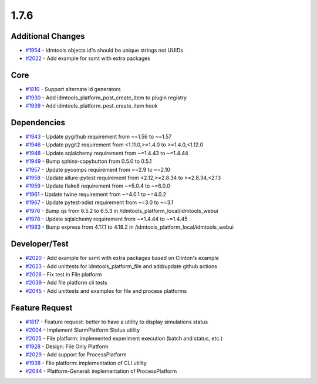 
=====
1.7.6
=====


Additional Changes
------------------
* `#1954 <https://github.com/InstituteforDiseaseModeling/idmtools/issues/1954>`_ - idmtools objects id's should be unique strings not UUIDs
* `#2022 <https://github.com/InstituteforDiseaseModeling/idmtools/issues/2022>`_ - Add example for ssmt with extra packages


Core
----
* `#1810 <https://github.com/InstituteforDiseaseModeling/idmtools/issues/1810>`_ - Support alternate id generators
* `#1930 <https://github.com/InstituteforDiseaseModeling/idmtools/issues/1930>`_ - Add idmtools_platform_post_create_item to plugin registry
* `#1939 <https://github.com/InstituteforDiseaseModeling/idmtools/issues/1939>`_ - Add idmtools_platform_post_create_item hook

Dependencies
------------
* `#1943 <https://github.com/InstituteforDiseaseModeling/idmtools/issues/1943>`_ - Update pygithub requirement from ~=1.56 to ~=1.57
* `#1946 <https://github.com/InstituteforDiseaseModeling/idmtools/issues/1946>`_ - Update pygit2 requirement from <1.11.0,>=1.4.0 to >=1.4.0,<1.12.0
* `#1948 <https://github.com/InstituteforDiseaseModeling/idmtools/issues/1948>`_ - Update sqlalchemy requirement from ~=1.4.43 to ~=1.4.44
* `#1949 <https://github.com/InstituteforDiseaseModeling/idmtools/issues/1949>`_ - Bump sphinx-copybutton from 0.5.0 to 0.5.1
* `#1957 <https://github.com/InstituteforDiseaseModeling/idmtools/issues/1957>`_ - Update pycomps requirement from ~=2.9 to ~=2.10
* `#1958 <https://github.com/InstituteforDiseaseModeling/idmtools/issues/1958>`_ - Update allure-pytest requirement from <2.12,>=2.8.34 to >=2.8.34,<2.13
* `#1959 <https://github.com/InstituteforDiseaseModeling/idmtools/issues/1959>`_ - Update flake8 requirement from ~=5.0.4 to ~=6.0.0
* `#1961 <https://github.com/InstituteforDiseaseModeling/idmtools/issues/1961>`_ - Update twine requirement from ~=4.0.1 to ~=4.0.2
* `#1967 <https://github.com/InstituteforDiseaseModeling/idmtools/issues/1967>`_ - Update pytest-xdist requirement from ~=3.0 to ~=3.1
* `#1976 <https://github.com/InstituteforDiseaseModeling/idmtools/issues/1976>`_ - Bump qs from 6.5.2 to 6.5.3 in /idmtools_platform_local/idmtools_webui
* `#1978 <https://github.com/InstituteforDiseaseModeling/idmtools/issues/1978>`_ - Update sqlalchemy requirement from ~=1.4.44 to ~=1.4.45
* `#1983 <https://github.com/InstituteforDiseaseModeling/idmtools/issues/1983>`_ - Bump express from 4.17.1 to 4.18.2 in /idmtools_platform_local/idmtools_webui


Developer/Test
--------------
* `#2020 <https://github.com/InstituteforDiseaseModeling/idmtools/issues/2020>`_ - Add example for ssmt with extra packages based on Clinton's example
* `#2023 <https://github.com/InstituteforDiseaseModeling/idmtools/issues/2023>`_ - Add unittests for idmtools_platform_file and add/update github actions
* `#2026 <https://github.com/InstituteforDiseaseModeling/idmtools/issues/2026>`_ - Fix test in File platform
* `#2039 <https://github.com/InstituteforDiseaseModeling/idmtools/issues/2039>`_ - Add file platform cli tests
* `#2045 <https://github.com/InstituteforDiseaseModeling/idmtools/issues/2045>`_ - Add unittests and examples for file and process platforms


Feature Request
---------------
* `#1817 <https://github.com/InstituteforDiseaseModeling/idmtools/issues/1817>`_ - Feature request: better to have a utility to display simulations status
* `#2004 <https://github.com/InstituteforDiseaseModeling/idmtools/issues/2004>`_ - Implement SlurmPlatform Status utility
* `#2025 <https://github.com/InstituteforDiseaseModeling/idmtools/issues/2025>`_ - File platform: implemented experiment execution (batch and status, etc.)
* `#1928 <https://github.com/InstituteforDiseaseModeling/idmtools/issues/1928>`_ - Design: File Only Platform
* `#2029 <https://github.com/InstituteforDiseaseModeling/idmtools/issues/2029>`_ - Add support for ProcessPlatform
* `#1938 <https://github.com/InstituteforDiseaseModeling/idmtools/issues/1938>`_ - File platform: implementation of CLI utility
* `#2044 <https://github.com/InstituteforDiseaseModeling/idmtools/issues/2044>`_ - Platform-General: implementation of ProcessPlatform




